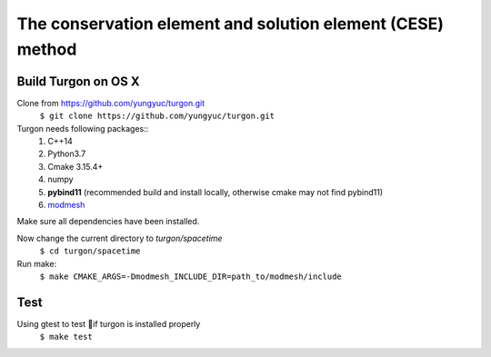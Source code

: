 ===========================================================
The conservation element and solution element (CESE) method
===========================================================

.. image:: https://mybinder.org/badge_logo.svg
  :target: https://mybinder.org/v2/gh/yungyuc/turgon/master?filepath=notebook

Build Turgon on OS X
====================
Clone from https://github.com/yungyuc/turgon.git
  ``$ git clone https://github.com/yungyuc/turgon.git``

Turgon needs following packages::
 1. C++14
 2. Python3.7
 3. Cmake 3.15.4+
 4. numpy
 5. **pybind11** (recommended build and install locally, otherwise cmake may not find pybind11)
 6. `modmesh <https://github.com/solvcon/modmesh>`_

Make sure all dependencies have been installed.

Now change the current directory to `turgon/spacetime`
 ``$ cd turgon/spacetime``

Run make:
 ``$ make CMAKE_ARGS=-Dmodmesh_INCLUDE_DIR=path_to/modmesh/include``

Test
====
Using gtest to test if turgon is installed properly
 ``$ make test``